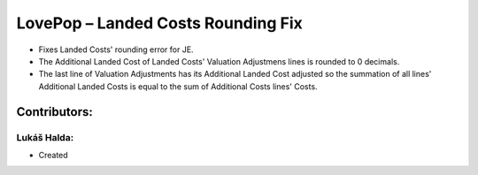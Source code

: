 ===================================
LovePop – Landed Costs Rounding Fix
===================================

* Fixes Landed Costs' rounding error for JE.
* The Additional Landed Cost of Landed Costs' Valuation Adjustmens lines is rounded to 0 decimals.
* The last line of Valuation Adjustments has its Additional Landed Cost adjusted so the summation of all lines' Additional Landed Costs is equal to the sum of Additional Costs lines' Costs.

Contributors:
=============

Lukáš Halda:
------------

* Created
